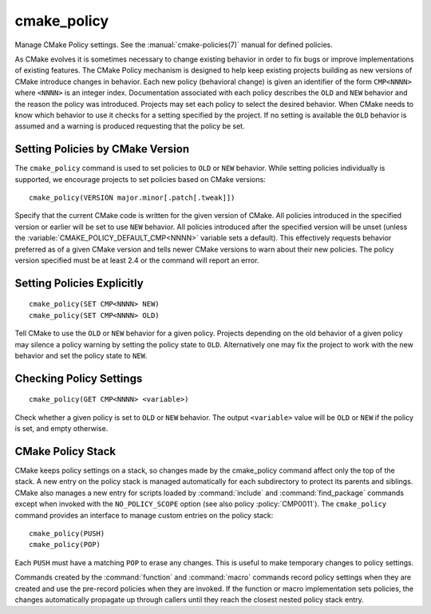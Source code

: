 cmake_policy
------------

Manage CMake Policy settings.  See the :manual:`cmake-policies(7)`
manual for defined policies.

As CMake evolves it is sometimes necessary to change existing behavior
in order to fix bugs or improve implementations of existing features.
The CMake Policy mechanism is designed to help keep existing projects
building as new versions of CMake introduce changes in behavior.  Each
new policy (behavioral change) is given an identifier of the form
``CMP<NNNN>`` where ``<NNNN>`` is an integer index.  Documentation
associated with each policy describes the ``OLD`` and ``NEW`` behavior
and the reason the policy was introduced.  Projects may set each policy
to select the desired behavior.  When CMake needs to know which behavior
to use it checks for a setting specified by the project.  If no
setting is available the ``OLD`` behavior is assumed and a warning is
produced requesting that the policy be set.

Setting Policies by CMake Version
'''''''''''''''''''''''''''''''''

The ``cmake_policy`` command is used to set policies to ``OLD`` or ``NEW``
behavior.  While setting policies individually is supported, we
encourage projects to set policies based on CMake versions::

  cmake_policy(VERSION major.minor[.patch[.tweak]])

Specify that the current CMake code is written for the given
version of CMake.  All policies introduced in the specified version or
earlier will be set to use ``NEW`` behavior.  All policies introduced
after the specified version will be unset (unless the
:variable:`CMAKE_POLICY_DEFAULT_CMP<NNNN>` variable sets a default).
This effectively requests behavior preferred as of a given CMake
version and tells newer CMake versions to warn about their new policies.
The policy version specified must be at least 2.4 or the command will
report an error.

Setting Policies Explicitly
'''''''''''''''''''''''''''

::

  cmake_policy(SET CMP<NNNN> NEW)
  cmake_policy(SET CMP<NNNN> OLD)

Tell CMake to use the ``OLD`` or ``NEW`` behavior for a given policy.
Projects depending on the old behavior of a given policy may silence a
policy warning by setting the policy state to ``OLD``.  Alternatively
one may fix the project to work with the new behavior and set the
policy state to ``NEW``.

Checking Policy Settings
''''''''''''''''''''''''

::

  cmake_policy(GET CMP<NNNN> <variable>)

Check whether a given policy is set to ``OLD`` or ``NEW`` behavior.
The output ``<variable>`` value will be ``OLD`` or ``NEW`` if the
policy is set, and empty otherwise.

CMake Policy Stack
''''''''''''''''''

CMake keeps policy settings on a stack, so changes made by the
cmake_policy command affect only the top of the stack.  A new entry on
the policy stack is managed automatically for each subdirectory to
protect its parents and siblings.  CMake also manages a new entry for
scripts loaded by :command:`include` and :command:`find_package` commands
except when invoked with the ``NO_POLICY_SCOPE`` option
(see also policy :policy:`CMP0011`).
The ``cmake_policy`` command provides an interface to manage custom
entries on the policy stack::

  cmake_policy(PUSH)
  cmake_policy(POP)

Each ``PUSH`` must have a matching ``POP`` to erase any changes.
This is useful to make temporary changes to policy settings.

Commands created by the :command:`function` and :command:`macro`
commands record policy settings when they are created and
use the pre-record policies when they are invoked.  If the function or
macro implementation sets policies, the changes automatically
propagate up through callers until they reach the closest nested
policy stack entry.
